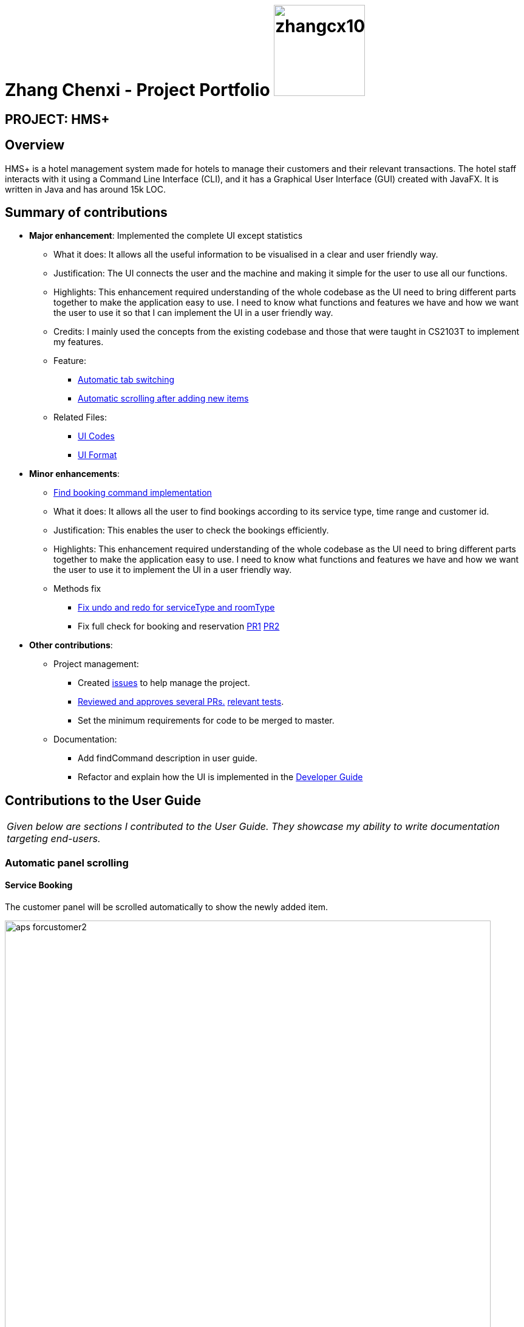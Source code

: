 = Zhang Chenxi - Project Portfolio image:zhangcx10032.png[width="150", align="right"]
:site-section: AboutUs
:imagesDir: ../images
:stylesDir: ../stylesheets

== PROJECT: HMS+

== Overview

HMS+ is a hotel management system made for hotels to manage their customers and their relevant transactions.
The hotel staff interacts with it using a Command Line Interface (CLI), and it has a Graphical User Interface (GUI) created with JavaFX.
It is written in Java and has around 15k LOC.

== Summary of contributions

* *Major enhancement*: Implemented the complete UI except statistics
** What it does: It allows all the useful information to be visualised in a clear and user friendly way.
** Justification: The UI connects the user and the machine and making it simple for the user to use all our functions.
** Highlights: This enhancement required understanding of the whole codebase as the UI need to bring different parts
together to make the application easy to use.
I need to know what functions and features we have and how we want the user to use it so that I can implement the UI in a user friendly way.
** Credits: I mainly used the concepts from the existing codebase and those that were taught in CS2103T to implement my features.
** Feature:
*** https://github.com/cs2103-ay1819s2-t12-1/main/pull/149[Automatic tab switching]
*** https://github.com/cs2103-ay1819s2-t12-1/main/pull/218[Automatic scrolling after adding new items]
** Related Files:
*** https://github.com/cs2103-ay1819s2-t12-1/main/tree/master/src/main/java/seedu/hms/ui[UI Codes]
*** https://github.com/cs2103-ay1819s2-t12-1/main/tree/master/src/main/resources/view[UI Format]

* *Minor enhancements*:

** https://github.com/cs2103-ay1819s2-t12-1/main/pull/173[Find booking command implementation]
** What it does: It allows all the user to find bookings according to its service type, time range and customer id.
** Justification: This enables the user to check the bookings efficiently.
** Highlights: This enhancement required understanding of the whole codebase as the UI need to bring different parts
together to make the application easy to use.
I need to know what functions and features we have and how we want the user to use it to implement the UI in a user friendly way.
** Methods fix
*** https://github.com/cs2103-ay1819s2-t12-1/main/pull/226[Fix undo and redo for serviceType and roomType]
*** Fix full check for booking and reservation https://github.com/cs2103-ay1819s2-t12-1/main/pull/229[PR1]
https://github.com/cs2103-ay1819s2-t12-1/main/pull/236[PR2]

* *Other contributions*:

** Project management:
*** Created https://github.com/cs2103-ay1819s2-t12-1/main/issues?utf8=%E2%9C%93&q=is%3Aissue+author%3AZhangCX10032[issues] to help manage the project.
*** https://github.com/cs2103-ay1819s2-t12-1/main/pulls?utf8=%E2%9C%93&q=is%3Apr+reviewed-by%3AZhangCX10032[Reviewed and approves several PRs.]
https://github.com/cs2103-ay1819s2-t12-1/main/blob/master/src/test/java/seedu/hms/model/util/TimeRangeTest.java[relevant tests].
*** Set the minimum requirements for code to be merged to master.
** Documentation:
*** Add findCommand description in user guide.
*** Refactor and explain how the UI is implemented in the https://github.com/cs2103-ay1819s2-t12-1/main/blob/master/docs/DeveloperGuide.adoc#41-adding-service-booking-functionality[Developer Guide]

== Contributions to the User Guide

|===
|_Given below are sections I contributed to the User Guide. They showcase my ability to write documentation targeting end-users._
|===

=== [underline]#Automatic panel scrolling#
==== [underline]#Service Booking#
The customer panel will be scrolled automatically to show the newly added item.

.Example for the automatic panel scrolling for `ac n/Tom Brown p/12442512 e/tom@brown.com id/G112342H` command after executing
image::aps_forcustomer2.png[width="800"]

==== [underline]#Service Booking#
The booking panel will be scrolled automatically to show the newly added item.

.Example for the automatic tab switching for `ab s/TUTORIAL :/10-11 $/1` command after executing
image::aps_forbooking2.png[width="800"]

==== [underline]#Room Reservation#
The reservation panel will be scrolled automatically to show the newly added item.

.Example for the automatic panel scrolling for `ar r/DOUBLE DOUBLE ROOM d/16/04/2019-17/04/2019 $/3` command after executing
image::aps_forreservation2.png[width="800"]

=== [underline]#Filtering by clicking#
==== [underline]#Service Booking#
Click on a service type and the booking list will be filtered by the clicked service type.

.Example for booking filtering after clicking
image::fbc_forbooking2.png[width="800"]

==== [underline]#Room Reservation#
Click on a service type and the booking list will be filtered by the clicked room type.

.Example for reservation filtering after clicking
image::fbc_forbooking2.png[width="800"]

== Contributions to the Developer Guide

|===
|_Given below are sections I contributed to the Developer Guide. They showcase my ability to write technical documentation and the technical depth of my contributions to the project._
|===

=== UI component

// tag::ui-diagram[]
.Structure of the UI Component
image::UiClassDiagram.png[width:"1200"]

*API* : link:{repoURL}/blob/master/src/main/java/seedu/hms/ui/Ui.java[`Ui.java`]
// end::ui-diagram[]
The UI consists of a `MainWindow` that is made up of parts e.g.`StatsWindow`, `HelpWindow`, `ResultDisplay`, `CustomerListPanel`, `StatusBarFooter` etc.
All these, including the `MainWindow`, inherit from the abstract `UiPart` class.

The `UI` component uses JavaFx UI framework. The layout of these UI parts are defined in matching `.fxml` files that are in the `src/main/resources/view` folder. For example, the layout of the link:{repoURL}/blob/master/src/main/java/seedu/hms/ui/MainWindow.java[`MainWindow`] is specified in link:{repoURL}/blob/master/src/main/resources/view/MainWindow.fxml[`MainWindow.fxml`]

==== How the UI executes commands
This is handled by function `executeCommand` defined in MainWindow.
The function `executeCommand` will be passed in `CommandBox` as a functional interface `CommandExecutor` which is defined in `CommandBox`.
When adding text in `CommandBox` and pressed `Enter`, the command text will be passed to `Logic` component and be parsed and executed.

===== How the UI automatically filter by selected service type
This is handled by the listener for selected serviceType/roomType inside the booking/reservation list panel.
If the selected one is changed, the booking/reservation list panel will run a find command so that the list will be updated accordingly.

===== How the UI automatically switch tab
The BookingAndReservationPanel and ServiceTypeAndRoomType panel are numbered as 1 and 2. And the tabs inside them are numbered accordingly also.
To switch to a certain tab, we need to specify which tab in which panel we want to go. There are two listeners for the two panel.
If the selected tab is changed, the panel will switch accordingly. The selected tab can be changed by click and switch command.
The selected tab will also be changed accordingly if the command executed is a `ReservationCommand` or a `BookingCommand`.

=== Filtering service booking functionality
==== Current Implementation

To find and filter the service bookings, we need to work on Logic, Model and Storage components. We can start
on the Logic component. According to the current implementation, a command can only take in one model -- either
a customer model or a booking model. Limited by this, we cannot get access to customer list and booking list at the
same time in one command. To implement the function without changing the base abstraction, we used identification number
to check whether the payer of the booking is the customer we are selecting instead of using the index of a customer.
The reason we use identification number(ID) instead of name or other factors is that the ID of one customer is unique.

The `FindBookingCommand` involves the use of multiple components of the HMS+ application. The figure below shows the
high level [underline]#Sequence Diagram# for the `FindBookingCommand`.

.High Level Sequence Diagram for the  `find-booking id/A0176684J` command
image::FindBookingSequenceDiagram.png[width="600"]

==== Design Considerations

===== Aspect: How should the customer be stressed

* **Alternative 1 (current choice):** Using identification number(ID) to check.
** Pros: The command can be implemented as only getting access to one model.
** Cons: The scalability of the program is low.
* **Alternative 2:** Implementing new command interface which can interact with two models at the same time.
** Pros: The scalability of the program is high
** Cons: Requiring more work and the old abstraction may break.


== Achievements and Learning Outcomes

* Work on a large code base in a team
* Learned how to design UI in a user friendly way
